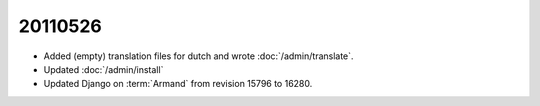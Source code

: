 20110526
========

- Added (empty) translation files for dutch and wrote :doc:`/admin/translate`.
- Updated :doc:`/admin/install`

- Updated Django on :term:`Armand` from revision 15796 to 16280.


